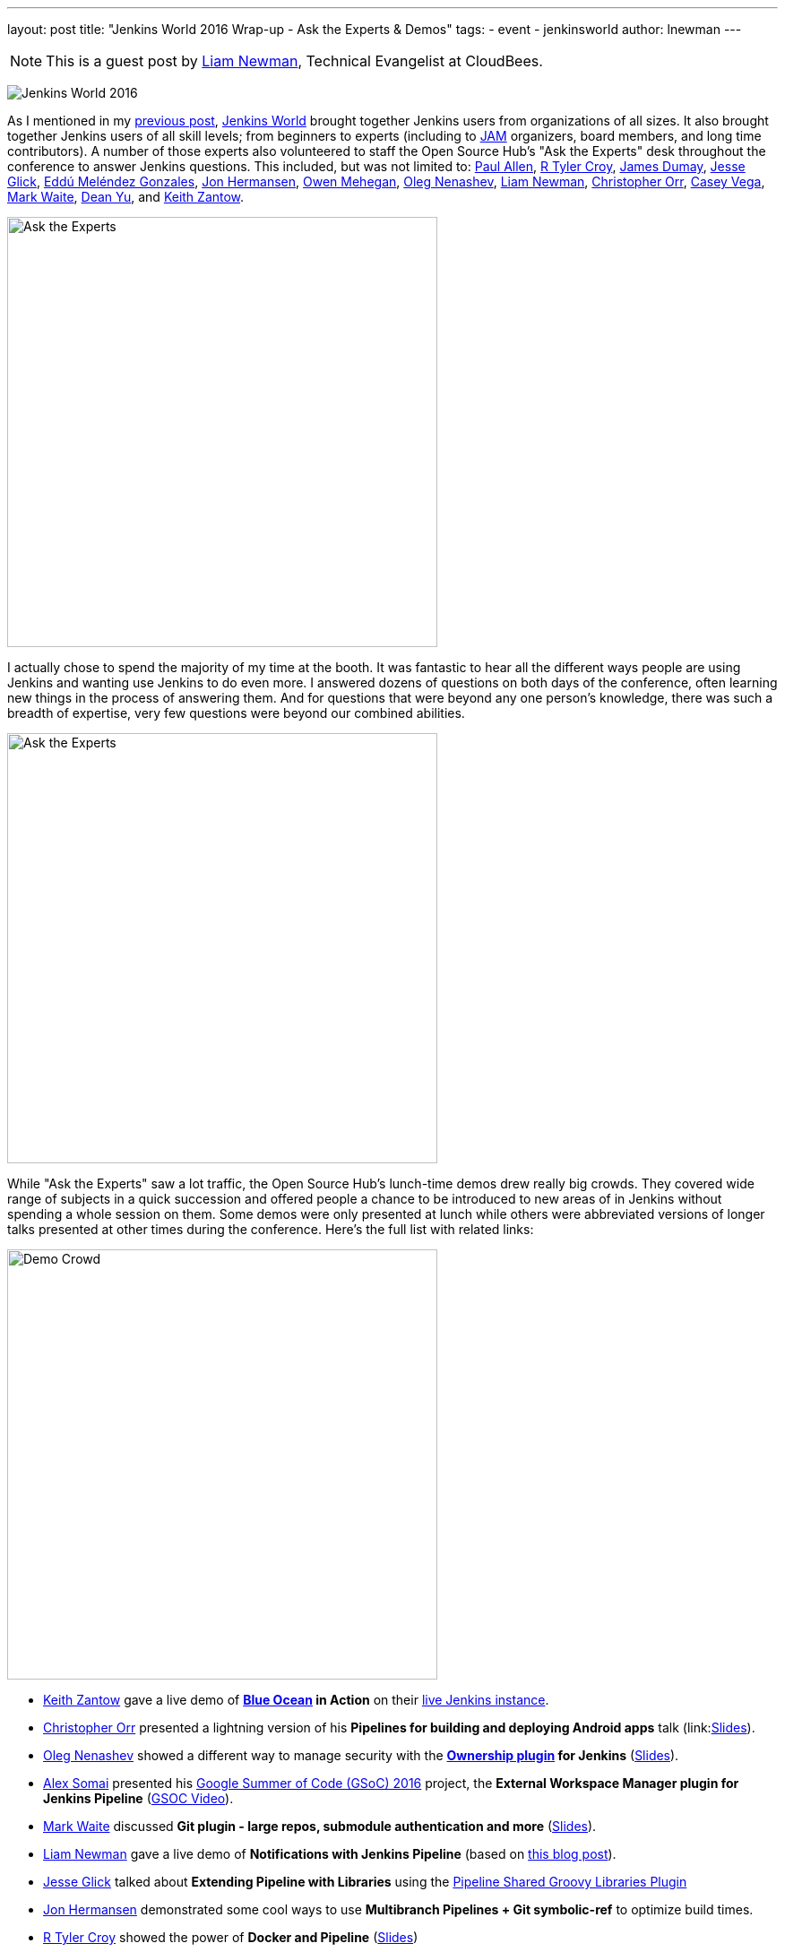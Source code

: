 ---
layout: post
title: "Jenkins World 2016 Wrap-up - Ask the Experts & Demos"
tags:
- event
- jenkinsworld
author: lnewman
---

NOTE: This is a guest post by link:https://github.com/bitwiseman[Liam Newman],
Technical Evangelist at CloudBees.

image:/images/conferences/Jenkins-World_125x125.png[Jenkins World 2016,role=right]

As I mentioned in my
link:/blog/2016/09/27/jenkins-world-2016-wrap-up-scaling/[previous post],
link:https://www.cloudbees.com/jenkinsworld/home[Jenkins World] brought together
Jenkins users from organizations of all sizes.  It also brought together Jenkins
users of all skill levels; from beginners to experts (including to link:/projects/jam[JAM]
organizers, board members, and long time contributors).  A number
of those experts also volunteered to staff the Open Source Hub's
"Ask the Experts" desk throughout the conference to answer Jenkins questions.
This included, but was not limited to:
link:https://github.com/p4paul[Paul Allen],
link:https://github.com/rtyler[R Tyler Croy],
link:https://github.com/i386[James Dumay],
link:https://github.com/jglick[Jesse Glick],
link:https://github.com/eddumelendez[Eddú Meléndez Gonzales],
link:https://github.com/jh86[Jon Hermansen],
link:https://github.com/omehegan[Owen Mehegan],
link:https://github.com/oleg-nenashev[Oleg Nenashev],
link:https://github.com/bitwiseman[Liam Newman],
link:https://github.com/orrc[Christopher Orr],
link:https://github.com/cvega[Casey Vega],
link:https://github.com/markewaite[Mark Waite],
link:https://github.com/dty[Dean Yu],
and
link:https://github.com/kzantow[Keith Zantow].

image:/images/post-images/2016-jenkins-world-wrap/experts-0.jpg[Ask the Experts,width=480,role=center]

I actually chose to spend the majority of my time at the booth. It was
fantastic to hear all the different ways people are using
Jenkins and wanting use Jenkins to do even more. I answered dozens of questions
on both days of the conference, often learning new things in the process of answering them.
And for questions that were beyond any one person's knowledge, there was such a
breadth of expertise, very few questions were beyond our combined abilities.

image:/images/post-images/2016-jenkins-world-wrap/experts-2.jpg[Ask the Experts,width=480,role=center]

While "Ask the Experts" saw a lot traffic, the Open Source Hub's lunch-time demos drew
really big crowds. They covered wide range of subjects in a quick succession and offered people
a chance to be introduced to new areas of in Jenkins without spending a whole session on them.
Some demos were only presented at lunch while others were abbreviated versions of
longer talks presented at other times during the conference.  Here's the full list with related links:

image:/images/post-images/2016-jenkins-world-wrap/demo-crowd.jpg[Demo Crowd,width=480,role=center]

* link:https://github.com/kzantow[Keith Zantow] gave a live demo of
  *link:/projects/blueocean[Blue Ocean] in Action* on their
  link:https://ci.blueocean.io/blue[live Jenkins instance].
* link:https://github.com/orrc[Christopher Orr] presented a lightning version of his
  *Pipelines for building and deploying Android apps* talk
  (link:link:https://www.cloudbees.com/sites/default/files/2016-jenkins-world-continuous_build_delivery_pip.pdf[Slides]).
* link:https://github.com/oleg-nenashev[Oleg Nenashev] showed a different way to
  manage security with the
  *link:https://wiki.jenkins-ci.org/display/JENKINS/Ownership+Plugin[Ownership plugin] for Jenkins*
  (link:https://speakerdeck.com/onenashev/jw2016-ownership-plugin-demo[Slides]).
* link:https://github.com/alexsomai[Alex Somai] presented his
  link:https://summerofcode.withgoogle.com/[Google Summer of Code (GSoC) 2016] project, the
  *External Workspace Manager plugin for Jenkins Pipeline* (link:https://youtu.be/lo8sZJt2WhM?t=6m58s[GSOC Video]).
* link:https://github.com/markewaite[Mark Waite] discussed
  *Git plugin - large repos, submodule authentication and more*
  (link:/content/files/2016/jenkins-world/large-git-repos.pdf[Slides]).
* link:https://github.com/bitwiseman[Liam Newman] gave a live demo of
  *Notifications with Jenkins Pipeline*
  (based on link:/blog/2016/07/18/pipline-notifications/[this blog post]).
* link:https://github.com/jglick[Jesse Glick] talked about
  *Extending Pipeline with Libraries* using the
  link:https://wiki.jenkins-ci.org/display/JENKINS/Pipeline+Shared+Groovy+Libraries+Plugin[Pipeline Shared Groovy Libraries Plugin]
* link:https://github.com/jh86[Jon Hermansen] demonstrated some cool ways to use
  *Multibranch Pipelines + Git symbolic-ref* to optimize build times.
* link:https://github.com/rtyler[R Tyler Croy] showed the power of
  *Docker and Pipeline*
  (link:/content/files/2016/jenkins-world/docker-and-pipeline.pdf[Slides])
* link:https://github.com/rtyler[R Tyler Croy] also showed how easy it can be to migrate from
  *Freestyle to Pipeline*
  (link:/content/files/2016/jenkins-world/freestyle-to-pipelines.pdf[Slides])
* link:https://github.com/cvega[Casey Vega] gave a live demo,
  *`package.json` and Jenkins*, on using `package.json` to control all aspects of Jenkins builds.
* link:https://github.com/abayer[Andrew Bayer] presented at lightning version of his talk,
  *A simpler way to define Jenkins Pipelines*
  (link:https://www.cloudbees.com/sites/default/files/2016-jenkins-world-introducing_a_new_way_to_define_jenkins_pipelines_1.pdf[Slides])

image:/images/post-images/2016-jenkins-world-wrap/experts-3.jpg[Ask the Experts,width=480,role=center]

Thank you to everyone who staffed the booth and gave demos.

Also, thanks to everyone who attended the demos and came by to ask questions.
If you have more questions, you don't have to wait until next year's Jenkins World.
Join the
link:https://jenkins.io/content/mailing-lists/[jenkinsci-users] mailing list or the
link:https://jenkins.io/content/chat/[#jenkins IRC channel] to
get help from experts around the world.

And finally, a special thanks to the Jenkins Events officer, link:https://github.com/alyssat[Alyssa Tong],
for getting the entire booth designed, prepared, and keeping everything
on track before, during, and after the conference.

image:/images/post-images/2016-jenkins-world-wrap/experts-4.jpg[Ask the Experts,width=480,role=center]
